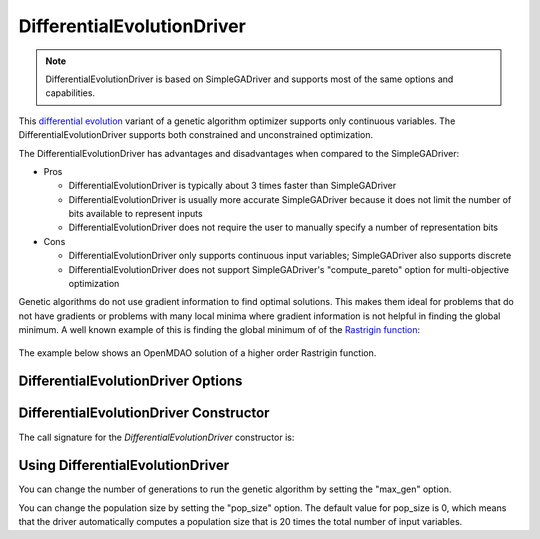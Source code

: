 
***************************
DifferentialEvolutionDriver
***************************

.. note::
    DifferentialEvolutionDriver is based on SimpleGADriver and supports most of the same options and capabilities.

This `differential evolution <http://en.wikipedia.org/wiki/Differential_evolution>`_ variant of a genetic algorithm
optimizer supports only continuous variables.
The DifferentialEvolutionDriver supports both constrained and unconstrained optimization.

The DifferentialEvolutionDriver has advantages and disadvantages when compared to the SimpleGADriver:

* Pros

  * DifferentialEvolutionDriver is typically about 3 times faster than SimpleGADriver

  * DifferentialEvolutionDriver is usually more accurate SimpleGADriver because it does not limit the number of bits available to represent inputs

  * DifferentialEvolutionDriver does not require the user to manually specify a number of representation bits

* Cons

  * DifferentialEvolutionDriver only supports continuous input variables; SimpleGADriver also supports discrete

  * DifferentialEvolutionDriver does not support SimpleGADriver's "compute_pareto" option for multi-objective optimization

Genetic algorithms do not use gradient information to find optimal solutions. This makes them ideal
for problems that do not have gradients or problems with many local minima where gradient information
is not helpful in finding the global minimum. A well known example of this is finding the global minimum of
of the `Rastrigin function <http://en.wikipedia.org/wiki/Rastrigin_function>`_:

  .. figure:: images/rastrigin2d.png
     :align: center
     :width: 100%
     :alt: 2 Dimensional Rastigin Function

The example below shows an OpenMDAO solution of a higher order Rastrigin function.

.. embed-code::
    openmdao.drivers.tests.test_differential_evolution_driver.TestDifferentialEvolution.test_rastrigin
    :layout: interleave

DifferentialEvolutionDriver Options
-----------------------------------

.. embed-options::
    openmdao.drivers.differential_evolution_driver
    DifferentialEvolutionDriver
    options

DifferentialEvolutionDriver Constructor
---------------------------------------

The call signature for the `DifferentialEvolutionDriver` constructor is:

.. automethod:: openmdao.drivers.differential_evolution_driver.DifferentialEvolutionDriver.__init__
    :noindex:

Using DifferentialEvolutionDriver
---------------------------------

You can change the number of generations to run the genetic algorithm by setting the "max_gen" option.

.. embed-code::
    openmdao.drivers.tests.test_differential_evolution_driver.TestFeatureDifferentialEvolution.test_option_max_gen
    :layout: interleave

You can change the population size by setting the "pop_size" option. The default value for pop_size is 0,
which means that the driver automatically computes a population size that is 20 times the total number of
input variables.

.. embed-code::
    openmdao.drivers.tests.test_differential_evolution_driver.TestFeatureDifferentialEvolution.test_option_pop_size
    :layout: interleave
